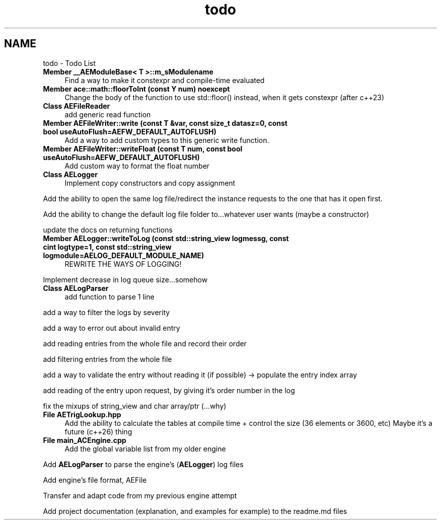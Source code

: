 .TH "todo" 3 "Thu Nov 9 2023 20:42:39" "Version v0.0.8a" "ArtyK's Console Engine" \" -*- nroff -*-
.ad l
.nh
.SH NAME
todo \- Todo List 
.PP

.IP "\fBMember \fB__AEModuleBase< T >::m_sModulename\fP \fP" 1c
Find a way to make it constexpr and compile-time evaluated  
.IP "\fBMember \fBace::math::floorToInt\fP (const Y num) noexcept\fP" 1c
Change the body of the function to use std::floor() instead, when it gets constexpr (after c++23)  
.IP "\fBClass \fBAEFileReader\fP \fP" 1c
add generic read function  
.IP "\fBMember \fBAEFileWriter::write\fP (const T &var, const size_t datasz=0, const bool useAutoFlush=AEFW_DEFAULT_AUTOFLUSH)\fP" 1c
Add a way to add custom types to this generic write function\&.  
.IP "\fBMember \fBAEFileWriter::writeFloat\fP (const T num, const bool useAutoFlush=AEFW_DEFAULT_AUTOFLUSH)\fP" 1c
Add custom way to format the float number  
.IP "\fBClass \fBAELogger\fP \fP" 1c
Implement copy constructors and copy assignment 
.PP
.PP
Add the ability to open the same log file/redirect the instance requests to the one that has it open first\&. 
.PP
.PP
Add the ability to change the default log file folder to\&.\&.\&.whatever user wants (maybe a constructor) 
.PP
.PP
update the docs on returning functions  
.IP "\fBMember \fBAELogger::writeToLog\fP (const std::string_view logmessg, const cint logtype=1, const std::string_view logmodule=AELOG_DEFAULT_MODULE_NAME)\fP" 1c
REWRITE THE WAYS OF LOGGING! 
.PP
Implement decrease in log queue size\&.\&.\&.somehow  
.IP "\fBClass \fBAELogParser\fP \fP" 1c
add function to parse 1 line 
.PP
.PP
add a way to filter the logs by severity 
.PP
.PP
add a way to error out about invalid entry 
.PP
.PP
add reading entries from the whole file and record their order 
.PP
.PP
add filtering entries from the whole file 
.PP
.PP
add a way to validate the entry without reading it (if possible) -> populate the entry index array 
.PP
.PP
add reading of the entry upon request, by giving it's order number in the log 
.PP
.PP
fix the mixups of string_view and char array/ptr (\&.\&.\&.why)  
.IP "\fBFile \fBAETrigLookup\&.hpp\fP \fP" 1c
Add the ability to calculate the tables at compile time + control the size (36 elements or 3600, etc) Maybe it's a future (c++26) thing 
.IP "\fBFile \fBmain_ACEngine\&.cpp\fP \fP" 1c
Add the global variable list from my older engine 
.PP
.PP
Add \fBAELogParser\fP to parse the engine's (\fBAELogger\fP) log files 
.PP
.PP
Add engine's file format, AEFile 
.PP
.PP
Transfer and adapt code from my previous engine attempt 
.PP
.PP
Add project documentation (explanation, and examples for example) to the readme\&.md files
.PP

